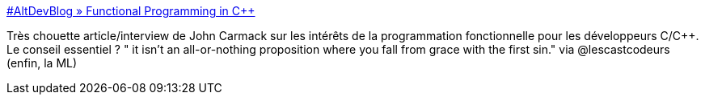 :jbake-type: post
:jbake-status: published
:jbake-title: #AltDevBlog » Functional Programming in C++
:jbake-tags: développement,programming,concepts,functionnal,_mois_août,_année_2013
:jbake-date: 2013-08-05
:jbake-depth: ../
:jbake-uri: shaarli/1375717623000.adoc
:jbake-source: https://nicolas-delsaux.hd.free.fr/Shaarli?searchterm=http%3A%2F%2Fwww.altdevblogaday.com%2F2012%2F04%2F26%2Ffunctional-programming-in-c%2F&searchtags=d%C3%A9veloppement+programming+concepts+functionnal+_mois_ao%C3%BBt+_ann%C3%A9e_2013
:jbake-style: shaarli

http://www.altdevblogaday.com/2012/04/26/functional-programming-in-c/[#AltDevBlog » Functional Programming in C++]

Très chouette article/interview de John Carmack sur les intérêts de la programmation fonctionnelle pour les développeurs C/C++. Le conseil essentiel ? " it isn’t an all-or-nothing proposition where you fall from grace with the first sin." via @lescastcodeurs (enfin, la ML)

